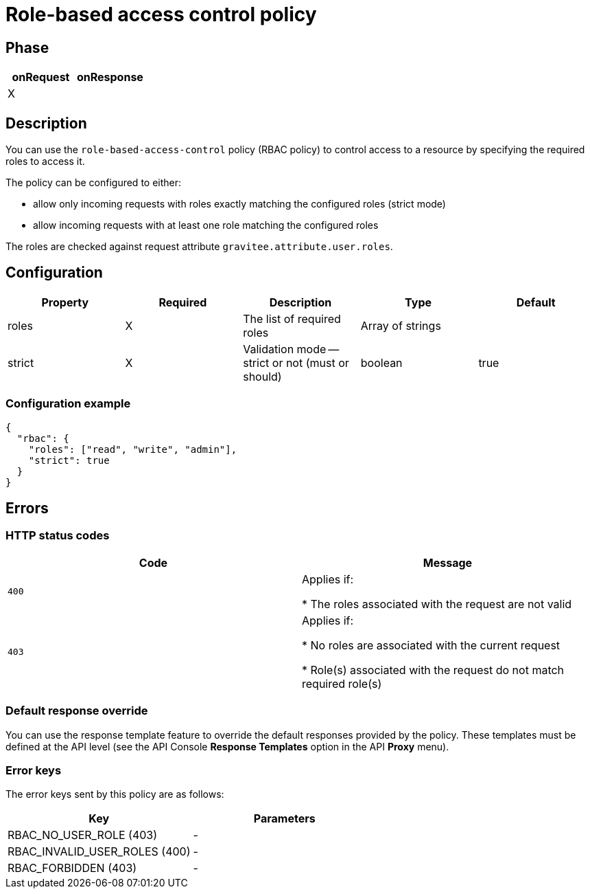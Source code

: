 = Role-based access control policy

ifdef::env-github[]
image:https://ci.gravitee.io/buildStatus/icon?job=gravitee-io/gravitee-policy-role-based-access-control/master["Build status", link="https://ci.gravitee.io/job/gravitee-io/job/gravitee-policy-role-based-access-control/"]
image:https://badges.gitter.im/Join Chat.svg["Gitter", link="https://gitter.im/gravitee-io/gravitee-io?utm_source=badge&utm_medium=badge&utm_campaign=pr-badge&utm_content=badge"]
endif::[]

== Phase

[cols="2*", options="header"]
|===
^|onRequest
^|onResponse

^.^| X
^.^|

|===

== Description

You can use the `role-based-access-control` policy (RBAC policy) to control access to a resource by specifying the required roles to access it.

The policy can be configured to either:

* allow only incoming requests with roles exactly matching the configured roles (strict mode)

* allow incoming requests with at least one role matching the configured roles

The roles are checked against request attribute `gravitee.attribute.user.roles`.

== Configuration

|===
|Property |Required |Description |Type| Default

.^|roles
^.^|X
|The list of required roles
^.^|Array of strings
|

.^|strict
^.^|X
|Validation mode -- strict or not (must or should)
^.^|boolean
^.^|true

|===


=== Configuration example

[source, json]
----
{
  "rbac": {
    "roles": ["read", "write", "admin"],
    "strict": true
  }
}
----

== Errors

=== HTTP status codes

|===
|Code |Message

.^| ```400```
| Applies if:

* The roles associated with the request are not valid

.^| ```403```
| Applies if:

* No roles are associated with the current request

* Role(s) associated with the request do not match required role(s)

|===

=== Default response override

You can use the response template feature to override the default responses provided by the policy. These templates must be defined at the API level (see the API Console *Response Templates*
option in the API *Proxy* menu).

=== Error keys

The error keys sent by this policy are as follows:

[cols="2*", options="header"]
|===
^|Key
^|Parameters

.^|RBAC_NO_USER_ROLE (403)
^.^|-
.^|RBAC_INVALID_USER_ROLES (400)
^.^|-
.^|RBAC_FORBIDDEN (403)
^.^|-

|===
